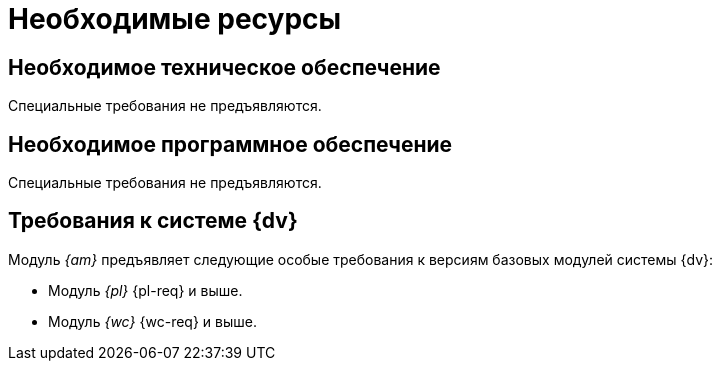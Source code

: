 = Необходимые ресурсы

[#hardware]
== Необходимое техническое обеспечение

Специальные требования не предъявляются.

[#software]
== Необходимое программное обеспечение

Специальные требования не предъявляются.

[#docsvision]
== Требования к системе {dv}

Модуль _{am}_ предъявляет следующие особые требования к версиям базовых модулей системы {dv}:

* Модуль _{pl}_ {pl-req} и выше.
* Модуль _{wc}_ {wc-req} и выше.